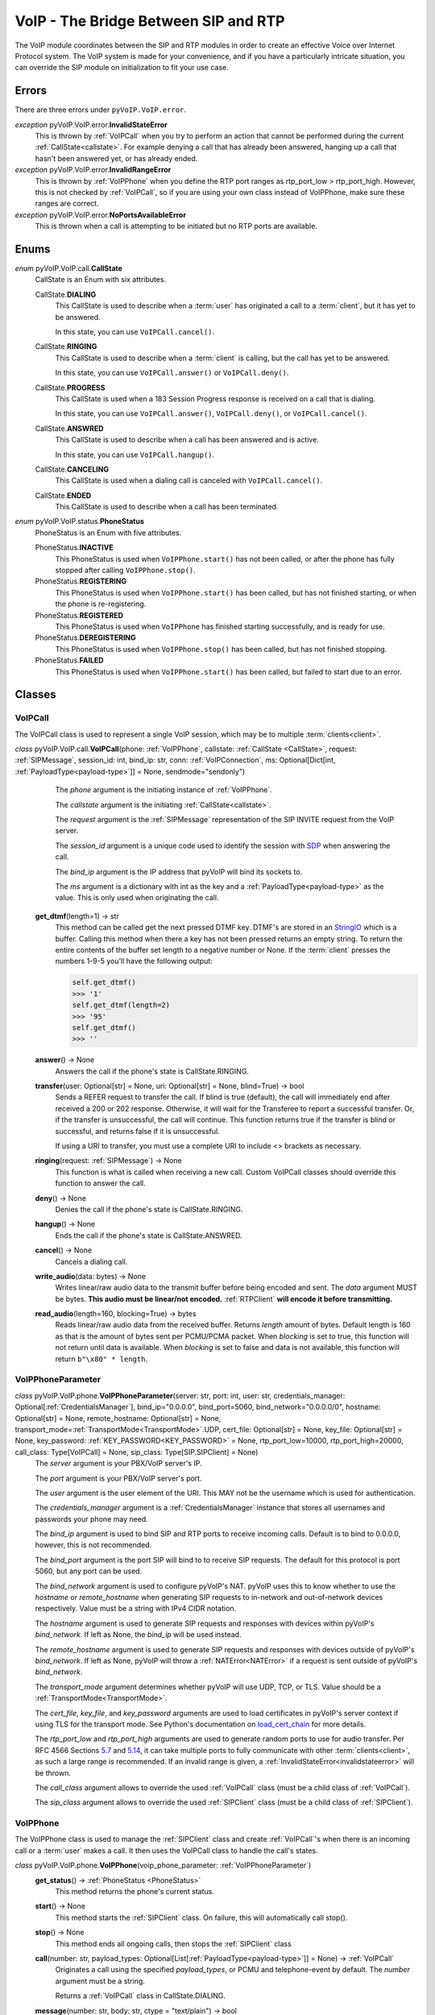 VoIP - The Bridge Between SIP and RTP
#####################################

The VoIP module coordinates between the SIP and RTP modules in order to create an effective Voice over Internet Protocol system. The VoIP system is made for your convenience, and if you have a particularly intricate situation, you can override the SIP module on initialization to fit your use case.

Errors
********

There are three errors under ``pyVoIP.VoIP.error``.

.. _invalidstateerror:

*exception* pyVoIP.VoIP.error.\ **InvalidStateError**
  This is thrown by :ref:`VoIPCall` when you try to perform an action that cannot be performed during the current :ref:`CallState<callstate>`. For example denying a call that has already been answered, hanging up a call that hasn't been answered yet, or has already ended.

*exception* pyVoIP.VoIP.error.\ **InvalidRangeError**
  This is thrown by :ref:`VoIPPhone` when you define the RTP port ranges as rtp_port_low > rtp_port_high. However, this is not checked by :ref:`VoIPCall`, so if you are using your own class instead of VoIPPhone, make sure these ranges are correct.

*exception* pyVoIP.VoIP.error.\ **NoPortsAvailableError**
  This is thrown when a call is attempting to be initiated but no RTP ports are available.

Enums
***********

.. _callstate:

*enum* pyVoIP.VoIP.call.\ **CallState**
  CallState is an Enum with six attributes.

  CallState.\ **DIALING**
    This CallState is used to describe when a :term:`user` has originated a call to a :term:`client`, but it has yet to be answered.

    In this state, you can use ``VoIPCall.cancel()``.

  CallState.\ **RINGING**
    This CallState is used to describe when a :term:`client` is calling, but the call has yet to be answered.

    In this state, you can use ``VoIPCall.answer()`` or ``VoIPCall.deny()``.

  CallState.\ **PROGRESS**
    This CallState is used when a 183 Session Progress response is received on a call that is dialing.

    In this state, you can use ``VoIPCall.answer()``, ``VoIPCall.deny()``, or ``VoIPCall.cancel()``.

  CallState.\ **ANSWRED**
    This CallState is used to describe when a call has been answered and is active.

    In this state, you can use ``VoIPCall.hangup()``.

  CallState.\ **CANCELING**
    This CallState is used when a dialing call is canceled with ``VoIPCall.cancel()``.

  CallState.\ **ENDED**
    This CallState is used to describe when a call has been terminated.

.. _PhoneStatus:

*enum* pyVoIP.VoIP.status.\ **PhoneStatus**
  PhoneStatus is an Enum with five attributes.

  PhoneStatus.\ **INACTIVE**
    This PhoneStatus is used when ``VoIPPhone.start()`` has not been called, or after the phone has fully stopped after calling ``VoIPPhone.stop()``.

  PhoneStatus.\ **REGISTERING**
    This PhoneStatus is used when ``VoIPPhone.start()`` has been called, but has not finished starting, or when the phone is re-registering.

  PhoneStatus.\ **REGISTERED**
    This PhoneStatus is used when ``VoIPPhone`` has finished starting successfully, and is ready for use.

  PhoneStatus.\ **DEREGISTERING**
    This PhoneStatus is used when ``VoIPPhone.stop()`` has been called, but has not finished stopping.

  PhoneStatus.\ **FAILED**
    This PhoneStatus is used when ``VoIPPhone.start()`` has been called, but failed to start due to an error.

Classes
********

.. _VoIPCall:

VoIPCall
=========

The VoIPCall class is used to represent a single VoIP session, which may be to multiple :term:`clients<client>`.

*class* pyVoIP.VoIP.call.\ **VoIPCall**\ (phone: :ref:`VoIPPhone`, callstate: :ref:`CallState <CallState>`, request: :ref:`SIPMessage`, session_id: int, bind_ip: str, conn: :ref:`VoIPConnection`, ms: Optional[Dict[int, :ref:`PayloadType<payload-type>`]] = None, sendmode="sendonly")
      The *phone* argument is the initiating instance of :ref:`VoIPPhone`.

      The *callstate* argument is the initiating :ref:`CallState<callstate>`.

      The *request* argument is the :ref:`SIPMessage` representation of the SIP INVITE request from the VoIP server.

      The *session_id* argument is a unique code used to identify the session with `SDP <https://tools.ietf.org/html/rfc4566#section-5.2>`_ when answering the call.

      The *bind_ip* argument is the IP address that pyVoIP will bind its sockets to.

      The *ms* argument is a dictionary with int as the key and a :ref:`PayloadType<payload-type>` as the value. This is only used when originating the call.


    **get_dtmf**\ (length=1) -> str
      This method can be called get the next pressed DTMF key. DTMF's are stored in an `StringIO <https://docs.python.org/3/library/io.html?highlight=stringio#io.StringIO>`_ which is a buffer. Calling this method when there a key has not been pressed returns an empty string. To return the entire contents of the buffer set length to a negative number or None. If the :term:`client` presses the numbers 1-9-5 you'll have the following output:

      .. code-block:: python

        self.get_dtmf()
        >>> '1'
        self.get_dtmf(length=2)
        >>> '95'
        self.get_dtmf()
        >>> ''


    **answer**\ () -> None
      Answers the call if the phone's state is CallState.RINGING.

    **transfer**\ (user: Optional[str] = None, uri: Optional[str] = None, blind=True) -> bool
      Sends a REFER request to transfer the call. If blind is true (default), the call will immediately end after received a 200 or 202 response. Otherwise, it will wait for the Transferee to report a successful transfer. Or, if the transfer is unsuccessful, the call will continue. This function returns true if the transfer is blind or successful, and returns false if it is unsuccessful.

      If using a URI to transfer, you must use a complete URI to include <> brackets as necessary.

    **ringing**\ (request: :ref:`SIPMessage`) -> None
      This function is what is called when receiving a new call. Custom VoIPCall classes should override this function to answer the call.

    **deny**\ () -> None
      Denies the call if the phone's state is CallState.RINGING.

    **hangup**\ () -> None
      Ends the call if the phone's state is CallState.ANSWRED.

    **cancel**\ () -> None
      Cancels a dialing call.

    **write_audio**\ (data: bytes) -> None
      Writes linear/raw audio data to the transmit buffer before being encoded and sent. The *data* argument MUST be bytes. **This audio must be linear/not encoded.** :ref:`RTPClient` **will encode it before transmitting.**

    **read_audio**\ (length=160, blocking=True) -> bytes
      Reads linear/raw audio data from the received buffer. Returns *length* amount of bytes. Default length is 160 as that is the amount of bytes sent per PCMU/PCMA packet. When *blocking* is set to true, this function will not return until data is available. When *blocking* is set to false and data is not available, this function will return ``b"\x80" * length``.

.. _VoIPPhoneParameter:

VoIPPhoneParameter
==================

*class* pyVoIP.VoIP.phone.\ **VoIPPhoneParameter**\ (server: str, port: int, user: str, credentials_manager: Optional[:ref:`CredentialsManager`],  bind_ip="0.0.0.0", bind_port=5060, bind_network="0.0.0.0/0", hostname: Optional[str] = None, remote_hostname: Optional[str] = None, transport_mode=\ :ref:`TransportMode<TransportMode>`.UDP, cert_file: Optional[str] = None, key_file: Optional[str] = None, key_password: :ref:`KEY_PASSWORD<KEY_PASSWORD>` = None, rtp_port_low=10000, rtp_port_high=20000, call_class: Type[VoIPCall] = None, sip_class: Type[SIP.SIPClient] = None)
    The *server* argument is your PBX/VoIP server's IP.

    The *port* argument is your PBX/VoIP server's port.

    The *user* argument is the user element of the URI. This MAY not be the username which is used for authentication.

    The *credentials_manager* argument is a :ref:`CredentialsManager` instance that stores all usernames and passwords your phone may need.

    The *bind_ip* argument is used to bind SIP and RTP ports to receive incoming calls. Default is to bind to 0.0.0.0, however, this is not recommended.

    The *bind_port* argument is the port SIP will bind to to receive SIP requests. The default for this protocol is port 5060, but any port can be used.

    The *bind_network* argument is used to configure pyVoIP's NAT. pyVoIP uses this to know whether to use the *hostname* or *remote_hostname* when generating SIP requests to in-network and out-of-network devices respectively. Value must be a string with IPv4 CIDR notation.

    The *hostname* argument is used to generate SIP requests and responses with devices within pyVoIP's *bind_network*. If left as None, the *bind_ip* will be used instead.

    The *remote_hostname* argument is used to generate SIP requests and responses with devices outside of pyVoIP's *bind_network*. If left as None, pyVoIP will throw a :ref:`NATError<NATError>` if a request is sent outside of pyVoIP's *bind_network*.

    The *transport_mode* argument determines whether pyVoIP will use UDP, TCP, or TLS. Value should be a :ref:`TransportMode<TransportMode>`.

    The *cert_file*, *key_file*, and *key_password* arguments are used to load certificates in pyVoIP's server context if using TLS for the transport mode. See Python's documentation on `load_cert_chain <https://docs.python.org/3/library/ssl.html?highlight=ssl#ssl.SSLContext.load_cert_chain>`_ for more details.

    The *rtp_port_low* and *rtp_port_high* arguments are used to generate random ports to use for audio transfer. Per RFC 4566 Sections `5.7 <https://tools.ietf.org/html/rfc4566#section-5.7>`_ and `5.14 <https://tools.ietf.org/html/rfc4566#section-5.14>`_, it can take multiple ports to fully communicate with other :term:`clients<client>`, as such a large range is recommended. If an invalid range is given, a :ref:`InvalidStateError<invalidstateerror>` will be thrown.

    The *call_class* argument allows to override the used :ref:`VoIPCall` class (must be a child class of :ref:`VoIPCall`).

    The *sip_class* argument allows to override the used :ref:`SIPClient` class (must be a child class of :ref:`SIPClient`).

.. _VoIPPhone:

VoIPPhone
=========

The VoIPPhone class is used to manage the :ref:`SIPClient` class and create :ref:`VoIPCall`'s when there is an incoming call or a :term:`user` makes a call. It then uses the VoIPCall class to handle the call's states.

*class* pyVoIP.VoIP.phone.\ **VoIPPhone**\ (voip_phone_parameter: :ref:`VoIPPhoneParameter`)
  **get_status**\ () -> :ref:`PhoneStatus <PhoneStatus>`
    This method returns the phone's current status.

  **start**\ () -> None
    This method starts the :ref:`SIPClient` class. On failure, this will automatically call stop().

  **stop**\ () -> None
    This method ends all ongoing calls, then stops the :ref:`SIPClient` class

  **call**\ (number: str, payload_types: Optional[List[:ref:`PayloadType<payload-type>`]] = None) -> :ref:`VoIPCall`
    Originates a call using the specified *payload_types*, or PCMU and telephone-event by default. The *number* argument must be a string.

    Returns a :ref:`VoIPCall` class in CallState.DIALING.

  **message**\ (number: str, body: str, ctype = "text/plain") -> bool
    Sends a MESSAGE request to the *number* with the text of *body*, and the Content-Type header is set to the value of *ctype*.

